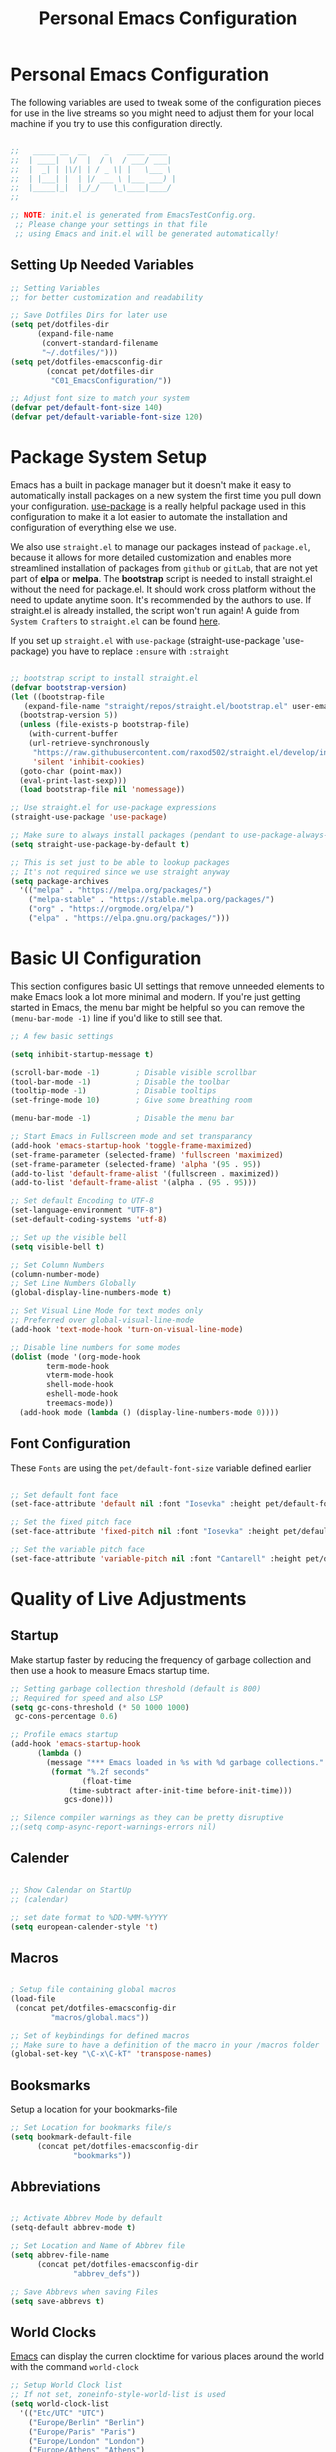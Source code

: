 #+TITLE: Personal Emacs Configuration
#+PROPERTY: header-args:emacs-lisp :tangle ../C01_EmacsConfiguration/.emacs.d/init.el :mkdirp yes
#+STARTUP: hideblocks show2levels

* Personal Emacs Configuration

The following variables are used to tweak some of the configuration pieces for use in the live streams so you might need to adjust them for your local machine if you try to use this configuration directly.

#+begin_src emacs-lisp

  ;;   _____ __  __    _    ____ ____  
  ;;  | ____|  \/  |  / \  / ___/ ___| 
  ;;  |  _| | |\/| | / _ \| |   \___ \ 
  ;;  | |___| |  | |/ ___ \ |___ ___) |
  ;;  |_____|_|  |_/_/   \_\____|____/ 
  ;;                                   

  ;; NOTE: init.el is generated from EmacsTestConfig.org.
   ;; Please change your settings in that file
   ;; using Emacs and init.el will be generated automatically!

#+end_src

** Setting Up Needed Variables

#+begin_src emacs-lisp
  ;; Setting Variables
  ;; for better customization and readability

  ;; Save Dotfiles Dirs for later use
  (setq pet/dotfiles-dir
        (expand-file-name
         (convert-standard-filename
         "~/.dotfiles/")))
  (setq pet/dotfiles-emacsconfig-dir
          (concat pet/dotfiles-dir
           "C01_EmacsConfiguration/"))

  ;; Adjust font size to match your system
  (defvar pet/default-font-size 140)
  (defvar pet/default-variable-font-size 120)

#+end_src

* Package System Setup

Emacs has a built in package manager but it doesn't make it easy to automatically install packages on a new system the first time you pull down your configuration.  [[https://github.com/jwiegley/use-package][use-package]] is a really helpful package used in this configuration to make it a lot easier to automate the installation and configuration of everything else we use.

We also use ~straight.el~ to manage our packages instead of ~package.el~, because it allows for more detailed customization and enables more streamlined installation of packages from ~github~ or ~gitLab~, that are not yet part of *elpa* or *melpa*.
The *bootstrap* script is needed to install straight.el without the need for package.el. It should work cross platform without the need to update anytime soon. It's recommended by the authors to use. If straight.el is already installed, the script won't run again!
A guide from ~System Crafters~ to =straight.el= can be found [[https://systemcrafters.cc/advanced-package-management/using-straight-el/][here]].

If you set up ~straight.el~ with ~use-package~ (straight-use-package 'use-package) you have to replace =:ensure= with =:straight=

#+begin_src emacs-lisp

  ;; bootstrap script to install straight.el
  (defvar bootstrap-version)
  (let ((bootstrap-file
	 (expand-file-name "straight/repos/straight.el/bootstrap.el" user-emacs-directory))
	(bootstrap-version 5))
    (unless (file-exists-p bootstrap-file)
      (with-current-buffer
	  (url-retrieve-synchronously
	   "https://raw.githubusercontent.com/raxod502/straight.el/develop/install.el"
	   'silent 'inhibit-cookies)
	(goto-char (point-max))
	(eval-print-last-sexp)))
    (load bootstrap-file nil 'nomessage))

  ;; Use straight.el for use-package expressions
  (straight-use-package 'use-package)

  ;; Make sure to always install packages (pendant to use-package-always-ensure)
  (setq straight-use-package-by-default t)

  ;; This is set just to be able to lookup packages
  ;; It's not required since we use straight anyway
  (setq package-archives
	'(("melpa" . "https://melpa.org/packages/")
	  ("melpa-stable" . "https://stable.melpa.org/packages/")
	  ("org" . "https://orgmode.org/elpa/")
	  ("elpa" . "https://elpa.gnu.org/packages/")))
#+end_src

* Basic UI Configuration

This section configures basic UI settings that remove unneeded elements to make Emacs look a lot more minimal and modern.  If you're just getting started in Emacs, the menu bar might be helpful so you can remove the =(menu-bar-mode -1)= line if you'd like to still see that.

#+begin_src emacs-lisp
  ;; A few basic settings

  (setq inhibit-startup-message t)

  (scroll-bar-mode -1)        ; Disable visible scrollbar
  (tool-bar-mode -1)          ; Disable the toolbar
  (tooltip-mode -1)           ; Disable tooltips
  (set-fringe-mode 10)        ; Give some breathing room

  (menu-bar-mode -1)          ; Disable the menu bar

  ;; Start Emacs in Fullscreen mode and set transparancy
  (add-hook 'emacs-startup-hook 'toggle-frame-maximized)
  (set-frame-parameter (selected-frame) 'fullscreen 'maximized)
  (set-frame-parameter (selected-frame) 'alpha '(95 . 95))
  (add-to-list 'default-frame-alist '(fullscreen . maximized))
  (add-to-list 'default-frame-alist '(alpha . (95 . 95)))

  ;; Set default Encoding to UTF-8
  (set-language-environment "UTF-8")
  (set-default-coding-systems 'utf-8)

  ;; Set up the visible bell
  (setq visible-bell t)

  ;; Set Column Numbers
  (column-number-mode)
  ;; Set Line Numbers Globally
  (global-display-line-numbers-mode t)
  
  ;; Set Visual Line Mode for text modes only
  ;; Preferred over global-visual-line-mode
  (add-hook 'text-mode-hook 'turn-on-visual-line-mode)

  ;; Disable line numbers for some modes
  (dolist (mode '(org-mode-hook
		  term-mode-hook
		  vterm-mode-hook
		  shell-mode-hook
		  eshell-mode-hook
		  treemacs-mode))
    (add-hook mode (lambda () (display-line-numbers-mode 0))))

#+end_src

** Font Configuration

These ~Fonts~ are using the =pet/default-font-size= variable defined earlier
#+begin_src emacs-lisp

  ;; Set default font face
  (set-face-attribute 'default nil :font "Iosevka" :height pet/default-font-size)

  ;; Set the fixed pitch face
  (set-face-attribute 'fixed-pitch nil :font "Iosevka" :height pet/default-font-size)

  ;; Set the variable pitch face
  (set-face-attribute 'variable-pitch nil :font "Cantarell" :height pet/default-font-size :weight 'regular)

#+end_src

* Quality of Live Adjustments
** Startup

Make startup faster by reducing the frequency of garbage collection and then use a hook to measure Emacs startup time.
 
 #+begin_src emacs-lisp
   ;; Setting garbage collection threshold (default is 800)
   ;; Required for speed and also LSP
   (setq gc-cons-threshold (* 50 1000 1000)
	gc-cons-percentage 0.6)

   ;; Profile emacs startup
   (add-hook 'emacs-startup-hook
	     (lambda ()
	       (message "*** Emacs loaded in %s with %d garbage collections."
			(format "%.2f seconds"
			       (float-time
				(time-subtract after-init-time before-init-time)))
		       gcs-done)))

   ;; Silence compiler warnings as they can be pretty disruptive
   ;;(setq comp-async-report-warnings-errors nil)
 #+end_src
** Calender

#+begin_src emacs-lisp

  ;; Show Calendar on StartUp                      
  ;; (calendar)

  ;; set date format to %DD-%MM-%YYYY
  (setq european-calender-style 't)

#+end_src

** Macros

#+begin_src emacs-lisp

    ; Setup file containing global macros
    (load-file
     (concat pet/dotfiles-emacsconfig-dir
             "macros/global.macs")) 

    ;; Set of keybindings for defined macros
    ;; Make sure to have a definition of the macro in your /macros folder
    (global-set-key "\C-x\C-kT" 'transpose-names)

#+end_src
** Booksmarks

Setup a location for your bookmarks-file

#+begin_src emacs-lisp
  ;; Set Location for bookmarks file/s
  (setq bookmark-default-file
        (concat pet/dotfiles-emacsconfig-dir
                "bookmarks"))
#+end_src

** Abbreviations

#+begin_src emacs-lisp

  ;; Activate Abbrev Mode by default
  (setq-default abbrev-mode t)

  ;; Set Location and Name of Abbrev file
  (setq abbrev-file-name
        (concat pet/dotfiles-emacsconfig-dir
                "abbrev_defs"))

  ;; Save Abbrevs when saving Files
  (setq save-abbrevs t)

#+end_src

** World Clocks
[[id:3cf0fa83-18b3-4206-a109-f4606a94b8c1][Emacs]] can display the curren clocktime for various places around the world with the command =world-clock=
#+begin_src emacs-lisp
  ;; Setup World Clock list
  ;; If not set, zoneinfo-style-world-list is used
  (setq world-clock-list
	'(("Etc/UTC" "UTC")
	  ("Europe/Berlin" "Berlin")
	  ("Europe/Paris" "Paris")
	  ("Europe/London" "London")
	  ("Europe/Athens" "Athens")
	  ("America/New_York" "New York")
	  ("America/Los_Angeles" "Seattle")
	  ("Asia/Shanghai" "Shanghai")
	  ("Asia/Calcutta" "Bangalore")
	  ("Asia/Tokyo" "Tokyo")
	  ("Pacific/Auckland" "Auckland"))
	)

  ;; Adjust how time is displayed
  (setq display-time-world-time-format "%A, %d %B %Y %H:%M %p %Z")
#+end_src
** YASnippets

Load ~package~ =yasnippets= (should already come preinstalled, invocation is just to do the configuration)
Set the folder for snippets to be saved
Enable YASnippets globally
Documentation can be found here: [[https://github.com/joaotavora/yasnippet]]

#+begin_src emacs-lisp
  (setq pet/yasnippet-dir
        (concat pet/dotfiles-emacsconfig-dir
                "snippets"))

  ;; Yasnippets
  (use-package yasnippet
    :config
    ;; Set Yasnippet dir
    (setq yas-snippet-dirs '(pet/yasnippet-dir))

    ;; Activate Yasnippets globally
    (yas-global-mode 1)

    ;; Enable snippets being shared between modes
    (add-hook 'yas-minor-mode-hook
              (lambda ()
                (yas-activate-extra-mode
                 'fundamental-mode))))

#+end_src

** Multiple Cursors

~Multiple Cursors~ are a must for *modern editors*.
Obviously [[id:3cf0fa83-18b3-4206-a109-f4606a94b8c1][Emacs]] has a package for that too:
#+begin_src emacs-lisp
  ;; Multiple cusors are a must. Make <return> insert a newline; multiple-cursors-mode can still be disabled with C-g.
  (use-package multiple-cursors
    :config
    (setq mc/always-run-for-all 1)
    (global-set-key (kbd "C-S-c C-S-c")
                    'mc/edit-lines)
    (global-set-key (kbd "C-<")
                    'mc/mark-previous-like-this)
    (global-set-key (kbd "C->")
                    'mc/mark-next-like-this)
    (global-set-key (kbd "C-c M-<")
                    'mc/mark-all-like-this)
    (global-set-key (kbd "s-D")
                    'mc/mark-all-dwim)
    (define-key mc/keymap (kbd
                           "<return>") nil))
#+end_src

** Display Emojis
[[https://github.com/iqbalansari/emacs-emojify][Emojify]] is an [[id:3cf0fa83-18b3-4206-a109-f4606a94b8c1][Emacs]] extension to display ~emojis. It can display github style emojis like :smile: or plain ascii ones like :).
[[id:40f3f142-cf2a-44f0-a9fb-da5f5bf448cc][Unicode Emojis]] können auch ohne dieses Paket schon angezeigt werden
#+begin_src emacs-lisp
  ;; Extend Emacs Emoji capability (apart from Unicode)
  (use-package emojify
    :hook (after-init . global-emojify-mode))
#+end_src
* Keybinding Configuration

 [[https://github.com/noctuid/general.el][general.el]] is used for easy keybinding configuration that integrates well with =which-key=.

#+begin_src emacs-lisp
  ;; Setup general for easier key config
  (use-package general
    :config
    (general-create-definer pet/leader-keys
    :prefix "C-."
    :global-prefix "C-.")

    (pet/leader-keys
     "t"  '(:ignore t :which-key "toggles")
     "tt" '(counsel-load-theme
	    :which-key "choose theme")
     "tw" 'whitespace-mode
     "tc" 'world-clock     
     "l"  '(:ignore t :which-key "layout")
    ))
#+end_src

* Extended UI Configuration
** Dashboard
[[https://github.com/emacs-dashboard/emacs-dashboard][Emacs Dashboard]] ads a start up screen to [[id:3cf0fa83-18b3-4206-a109-f4606a94b8c1][Index Emacs]]
#+begin_src emacs-lisp
  ;; Add Dashboard to Emacs
  (use-package dashboard
    :init      ;; tweak dashboard config before loading it
    (setq dashboard-set-heading-icons t)
    (setq dashboard-set-file-icons t)
    (setq dashboard-banner-logo-title "Surveillance creates a prison in the mind")
    ;; use standard emacs logo as banner
    (setq dashboard-startup-banner 'logo)
    ;; Set custom banner
    ;; (setq dashboard-startup-banner "~/.emacs.d/emacs-dash.png")
    (setq dashboard-center-content nil) ;; set to 't' for centered content
    (setq dashboard-items '((recents . 5)
			    (agenda . 5 )
			    (bookmarks . 3)
			    (projects . 3)
			    (registers . 3)))
    :config
    (dashboard-setup-startup-hook)
    (dashboard-modify-heading-icons '((recents . "file-text")
				      (bookmarks . "book"))))
#+end_src
*** Dashboard as Client Startup

#+begin_src emacs-lisp
  ;; Make Emacsclient start up into dashboard
  (setq initial-buffer-choice (lambda () (get-buffer "*dashboard*")))
#+end_src
** Command Log Mode

[[https://github.com/lewang/command-log-mode][command-log-mode]] is useful for displaying a panel showing each key binding you use in a panel on the right side of the frame.  Great for live streams and screencasts!

#+begin_src emacs-lisp
  ;; Enable Command Log Mode
  (use-package command-log-mode)
#+end_src

** Doom Themes

[[https://github.com/hlissner/emacs-doom-themes][doom-themes]] is a great set of themes with a lot of variety and support for many different Emacs modes.  Taking a look at the [[https://github.com/hlissner/emacs-doom-themes/tree/screenshots][screenshots]] might help you decide which one you like best.  You can also run =M-x counsel-load-theme= to choose between them easily.

#+begin_src emacs-lisp
  ;; Load Doom Themes
  (use-package doom-themes
    :init (load-theme 'doom-dracula t)
    )
#+end_src

** Doom Modeline

[[https://github.com/seagle0128/doom-modeline][doom-modeline]] is a very attractive and rich (yet still minimal) mode line configuration for [[id:3cf0fa83-18b3-4206-a109-f4606a94b8c1][Emacs]].  The default configuration is quite good but you can check out the [[https://github.com/seagle0128/doom-modeline#customize][configuration options]] for more things you can enable or disable.

:NOTE:
The *first time* you load your configuration on a *new machine*, you'll need to run =M-x all-the-icons-install-font= so that mode line icons display correctly.
:END:

#+begin_src emacs-lisp
  ;; Use all-the-icons
  ;;required for doom modeling
  (use-package all-the-icons)

  ;; Load doom modeline
  (use-package doom-modeline
    ;; Activate Doom Modeline
    ;; :init (doom-modeline-mode 1)
    :custom ((doom-modeline-height 20)))
#+end_src

** Which Key

[[https://github.com/justbur/emacs-which-key][which-key]] is a useful UI panel that appears when you start pressing any key binding in [[id:3cf0fa83-18b3-4206-a109-f4606a94b8c1][Emacs]] to offer you all possible completions for the prefix.  For example, if you press =C-c= (hold control and press the letter =c=), a panel will appear at the bottom of the frame displaying all of the bindings under that prefix and which command they run.  This is very useful for learning the possible key bindings in the mode of your current buffer.

#+begin_src emacs-lisp
  ;; Load which-key
  ;; Loads a more helpful UI Completion buffer 
  (use-package which-key
    :init (which-key-mode)
    :diminish which-key-mode
    :config
    (setq which-key-idle-delay 1))
#+end_src

** Tab Bar Mode

Here we configure =Tab Bar Mode= to work in a specific way.
First we want new tabs to always open with a *scratch* buffer

:NOTE:
=Tab Bar Mode= was added in ~Emacs 27~
:END:
#+begin_src emacs-lisp
  ;; Tab Bar Mode Setting

  ;; Set new tab to scratch buffer
  (setq tab-bar-new-tab-choice "*scratch*")
  ;; right is default -
  ;; change if you dont like that
  ;; (tab-bar-new-tab-to right)                

  ;; Set the name of the tab to
  ;; match the current buffer
  ;; (setq tab-bar-tab-name-function
  ;;       tab-bar-current-tab-name)

    ;; Keyboard Rules
    ;; Remove Tab Bar Buttons
    (setq tab-bar-close-button-show nil
          tab-bar-new-button-show nil
          ;; tab-bar-button-relief               ;; controls outline of buttons
          ;; tab-bar-face tab-bar-tab            ;; configure tab face (bgcolor etc.)
          )

    ;; tab bar is not automatically shown
    ;; (set 1 to enable)
    (setq tab-bar-show nil)                      

    ;; Helper function to get only the name
    ;; of current tab
    (defun pet/current-tab-name ()
      (alist-get 'name (tab-bar--current-tab)))
#+end_src

** Ivy and Counsel

[[https://oremacs.com/swiper/][Ivy]] is an excellent completion framework for Emacs.  It provides a minimal yet powerful selection menu that appears when you open files, switch buffers, and for many other tasks in Emacs.

~Counsel~ is a customized set of commands to replace =find-file= with =counsel-find-file=, etc which provide useful commands for each of the default completion commands.

[[https://github.com/Yevgnen/ivy-rich][ivy-rich]] adds extra columns to a few of the Counsel commands to provide more information about each item.

#+begin_src emacs-lisp
  ;; Load Ivy Completion Framework
  (use-package ivy
    :diminish
    :bind (("C-s" . swiper)
	   ("C-r" . swiper)
	   :map ivy-minibuffer-map
	   ("TAB" . ivy-alt-done)
	   ("C-l" . ivy-alt-done)
	   ("C-j" . ivy-next-line)
	   ("C-k" . ivy-previous-line)
	   :map ivy-switch-buffer-map
	   ("C-k" . ivy-previous-line)
	   ("C-l" . ivy-done)
	   ("C-d" . ivy-switch-buffer-kill)
	   :map ivy-reverse-i-search-map
	   ("C-k" . ivy-previous-line)
	   ("C-d" . ivy-reverse-i-search-kill))
    :config
    (ivy-mode 1))

  ;; Add Counsel for customized find files etc..
  (use-package counsel
    :after ivy
    :bind (("C-M-j" . 'counsel-switch-buffer)
	   :map minibuffer-local-map
	   ("C-r" . 'counsel-minibuffer-history))
    :config
    (counsel-mode 1)

    ;; Add Counsel function to leader key space
    (pet/leader-keys
      "r"   '(ivy-resume :which-key "ivy resume")
      "f"   '(:ignore t :which-key "files")
      "ff"  '(counsel-find-file :which-key "open file")
      "C-f" 'counsel-find-file
      "fr"  '(counsel-recentf :which-key "recent files")
      "fR"  '(revert-buffer :which-key "revert file")
      "fj"  '(counsel-file-jump :which-key "jump to file"))
    )  
  ;; Ivy-Rich: Add Descriptions alongside M-x commands
  (use-package ivy-rich
    :after ivy
    :init
    (ivy-rich-mode 1))
#+end_src
*** Prescient

[[https://github.com/raxod502/prescient.el][Prescient]] makes emacs safe your recent history when accessing menus (like =C-h= or =M-x=)
#+begin_src emacs-lisp
  ;; Add Prescient for spooky Emacs Memory (history)
  (use-package prescient
    :after counsel
    :config
    (prescient-persist-mode 1))

  ;; Enable Prescient in Ivy
  (use-package ivy-prescient
    :after prescient
    :config
    (ivy-prescient-mode 1))
#+end_src
** Helpful Help Commands

[[https://github.com/Wilfred/helpful][Helpful]] adds a lot of very helpful (get it?) information to Emacs' =describe-= command buffers.  For example, if you use =describe-function=, you will not only get the documentation about the function, you will also see the source code of the function and where it gets used in other places in the Emacs configuration.  It is very useful for figuring out how things work in Emacs.

#+begin_src emacs-lisp
  ;; Use Helpful to get a better help buffer
  (use-package helpful
    :custom
    (counsel-describe-function-function
     #'helpful-callable)
    (counsel-describe-variable-function
     #'helpful-variable)
    :bind
    ([remap describe-function] . helpful-function)
    ([remap describe-symbol] . helpful-symbol)
    ([remap describe-command] . helpful-command)
    ([remap describe-variable] . helpful-variable)
    ([remap describe-key] . helpful-key))

#+end_src
** Perspective
[[https://github.com/nex3/perspective-el][Perspective]] allows you to safe a specific window layout even across sessions
#+begin_src emacs-lisp
  ;; Add Perspective to use sets of 
  (use-package perspective
    :demand t
    ;; Setup Keybindings
    ;; :bind (("C-M-k" . persp-switch)
    ;; 	   ("C-M-n" . persp-next)
    ;; 	   ("C-x k" . persp-kill-buffer*))
    :custom
    (persp-initial-frame-name "Main")
    ;; Set default file for states
    (persp-state-default-file
     (concat pet/dotfiles-emacsconfig-dir
	     "perspective/default-state"))
    :config
    ;; Running `persp-mode' multiple times resets the perspective list...
    (unless (equal persp-mode t)
      (persp-mode))

    ;; Add Perspective Functions to User Leader Keys
    (pet/leader-keys
     "P"  '(:ignore t :which-key "Perspectives")
     "Pn"  'persp-next  
     "Ps"  'persp-switch-to-buffer*
     "Pk"  'persp-kill-buffer*
    )
    )
#+end_src
** Treemacs Mode

=Treemacs= is a handy tree-style *file directory viewer* that's very similar to what you are used from commercial IDEs.
It's got good integration with =Projectile=

#+begin_src emacs-lisp
  (use-package treemacs
    :bind
    (:map global-map
          ([f8] . treemacs)
          ("C-<f8>" . treemacs-select-window))
    :config
    ;; ensure that treemacs-buffer is
    ;; ignored when switching windows 
    (setq treemacs-is-never-other-window t)

    ;; Add shortcut for treemacs to
    ;; personal keyspace
    (pet/leader-keys
     "lt"  '(:ignore t :which-key "treemacs")
     "ltt" 'treemacs
     "ltw" 'treemacs-select-window)
    )
#+end_src

* Elfeed - Emacs RSS Feed

~Elfeed~ is a package, that enables you to see your ~RSS Feed~ in [[id:3cf0fa83-18b3-4206-a109-f4606a94b8c1][Emacs]]. We also set up ~elfeed-score~
Great inspirations for ~Elfeed~ Configurations can be found here:
- [[https://protesilaos.com/emacs/dotemacs#h:0cd8ddab-55d1-40df-b3db-1234850792ba][Protesilaos.com]]
- [[https://github.com/jkitchin/scimax/blob/master/scimax-elfeed.el][GitHub.com: John Kitchin - Scimax-Elfeed]]
#+begin_src emacs-lisp
  (use-package elfeed
    :bind (("C-c f" . elfeed)
	   :map elfeed-search-mode-map
	   ("n" . (lambda () (interactive)
		    (next-line) (call-interactively
				 'elfeed-search-show-entry)))
	   ("p" . (lambda () (interactive)
		    (previous-line) (call-interactively
				     'elfeed-search-show-entry)))
	   ("m" . (lambda () (interactive)
		    (apply 'elfeed-search-toggle-all '(star))))
	   ("g" . elfeed-update)
	   ("G" . elfeed-search-update--force)
	   ;;:map elfeed-show-mode-map
	   ;;("w" . elfeed-show-yank))
       )
  :config
  (setq elfeed-show-entry-switch 'display-buffer)
  (setq elfeed-search-remain-on-entry t)
   ;; Various Necessary/Helpful Settings
  (setq elfeed-use-curl t)
  (setq elfeed-curl-max-connections 10)
  (setq elfeed-db-directory
	(concat pet/dotfiles-emacsconfig-dir
		"elfeed/"))
  (setq elfeed-enclosure-default-dir
	"~/Downloads/")
  (setq elfeed-search-filter
	"@4-months-ago +unread")
  (setq elfeed-sort-order 'descending)
  (setq elfeed-search-clipboard-type 'CLIPBOARD)
  (setq elfeed-search-title-max-width 150)
  (setq elfeed-search-title-min-width 30)
  (setq elfeed-search-trailing-width 25)
  (setq elfeed-show-truncate-long-urls t)
  (setq elfeed-show-unique-buffers t)
  (setq elfeed-search-date-format
	'("%F %R" 16 :left))

  ;; Snippet for periodic update for feeds
  (add-to-list 'elfeed-update-hooks 'elfeed-update)
  (run-with-timer 0 (* 60 60 4) 'elfeed-update)
  )
  ;; Load Feeds and Feed Settings  
  (load (concat pet/dotfiles-emacsconfig-dir
		"EmacsRSSFeed.el"))
#+end_src

** Elfeed-Score

~Elfeed-Score~ is a ~package~ that applies [[https://www.gnu.org/software/emacs/manual/html_node/gnus/Scoring.html#Scoring][Gnu-Style Scoring]] to [[id:211d12c6-29db-4550-bd06-ef6f8b32640c][Elfeed]]

#+begin_src emacs-lisp
  ;; Load Elfeed Score
  (use-package elfeed-score
    :config
    (progn
      (elfeed-score-enable)
      (define-key elfeed-search-mode-map "="
                  elfeed-score-map))
    (setq elfeed-search-print-entry-function
          #'elfeed-score-print-entry)
    (setq elfeed-score-serde-score-file
          (concat pet/dotfiles-emacsconfig-dir
           "elfeed.score"))
    (setq elfeed-score-rule-stats-file
          (concat pet/dotfiles-emacsconfig-dir
                  "elfeed.stats")))
#+end_src

* File Management

** Keeping Folders Clean
*** Backup Files

:NOTE:
Can't seem to get these settings to work, need to look into it further
:END:

~Backup Files~ are files with a ="\~"= at the end: =Emacs.org~=
First we are gonna set the the directory for our backup files, to store them in a single place instead of all over the system
More info here: [[https://www.gnu.org/software/emacs/manual/html_node/emacs/Backup.html]]

#+begin_src emacs-lisp
  (setq backup-directory-alist `(("." . ,(expand-file-name "tmp/backups/" user-emacs-directory))))
#+end_src

*** Auto Save Files

~Auto Save Files~ are files with ="#"= on both ends: like =#Emacs.org#=. Next we are gonna save auto save files to a centralized location
#+begin_src emacs-lisp
  ;; auto-save-mode doesn't create the path automatically!
  (make-directory (expand-file-name "tmp/auto-saves" user-emacs-directory) t)
  
  ;; default for auto-save-list-file-prefix is "~/.emacs.d/auto-save-list/.saves~"
  ;; this moves it to a more centralized location (tmp)
  (setq auto-save-list-file-prefix (expand-file-name "tmp/auto-saves/sessions/" user-emacs-directory)
        auto-save-file-name-transforms `((".*" ,(expand-file-name "tmp/auto-saves/" user-emacs-directory) t)))
#+end_src

** Dired

Add the keybinding =C-x C-j= to <dired-jump>. Also we setup up the *base view* of the directory to *first list* *subdirectories* and then files
#+begin_src emacs-lisp
  ;; Configuring Dired
  (use-package dired
    :straight nil
    ;; Defer loading of dired config til one of the commands is used
    :commands (dired dired-jump)
    ;; The prefixes are arguments given to "ls" by dired
    :custom ((dired-listing-switches
              "-aghlv --group-directories-first"))
    :bind (("C-x C-j" . dired-jump))
      )

  ;; Adds icons to files and directories in dired           
  (use-package all-the-icons-dired
    :hook
    (dired-mode . all-the-icons-dired-mode))
#+end_src
  
** Dired Open

=dired-open= is part of [[https://github.com/Fuco1/dired-hacks][Dired Hacks]]. Enables opening files with external apps directly.
#+begin_src emacs-lisp
  ;; Use dired-open to launch external apps 
  (use-package dired-open)
  ;; open .png files in 'sxiv' and .mp4 files to open in 'mpv'
  ;; open .pdf in 'zahtura'
  (setq dired-open-extensions '(("gif" . "sxiv")
				("jpg" . "sxiv")
				("png" . "sxiv")
				("mkv" . "mpv")
				("mp4" . "mpv")
				("pdf" . "zathura")))
#+end_src

** Dired Filter

=dired-filter= is part of [[https://github.com/Fuco1/dired-hacks][Dired Hacks]]. Add Filters to [[id:459e7903-23b0-4716-a08c-6a4b8f80f2db][Dired]] Buffer.
#+begin_src emacs-lisp
  ;; Add Filters by file extension to dired buffer
  (use-package dired-filter)
#+end_src

** Ranger

[[https://github.com/ralesi/ranger.el][Ranger]] is a feature rich substitution for dired. It is inspired by the the VIM plugin ranger

#+begin_src emacs-lisp
  ;; Add Ranger Directory Explorer
  (use-package ranger
    :config
    ;; I don't want ranger to be the default
    (ranger-override-dired-mode nil)
    )
#+end_src
* Org Mode

[[id:8510330a-9746-4684-ba60-04255df37924][Org Mode]] is one of THE killer-features of [[id:3cf0fa83-18b3-4206-a109-f4606a94b8c1][Emacs]].  It is a rich document editor, project planner, task and time tracker, blogging engine, and literate coding utility all wrapped up in one package.

** Org Font Faces

The =pet/org-font-setup= function configures various text faces to tweak the sizes of headings and use variable width fonts in most cases so that it looks more like we're editing a document in =org-mode=.  We switch back to fixed width (monospace) fonts for code blocks and tables so that they display correctly.

#+begin_src emacs-lisp
  ;; Helper Functions for Org
  (defun pet/org-font-setup ()
    ;; Set faces for heading levels
    (dolist (face '((org-level-1 . 1.2)
		    (org-level-2 . 1.15)
		    (org-level-3 . 1.1)
		    (org-level-4 . 1.05)
		    (org-level-5 . 1.02)
		    (org-level-6 . 1.0)
		    (org-level-7 . 1.0)
		    (org-level-8 . 1.0)))
      (set-face-attribute
       (car face)
       nil
       :font "Cantarell"
       :weight 'regular
       :height (cdr face)))

    ;; Ensure that anything that should be
    ;; fixed-pitch in Org files appears that way
    (set-face-attribute 'org-block nil
			:foreground nil
			:inherit 'fixed-pitch)
    (set-face-attribute 'org-code nil
			:inherit '(shadow fixed-pitch))
    (set-face-attribute 'org-table nil
			:inherit '(shadow fixed-pitch))
    (set-face-attribute 'org-verbatim nil
			:inherit '(shadow fixed-pitch))
    (set-face-attribute 'org-special-keyword nil
			:inherit '(font-lock-comment-face
				   fixed-pitch))
    (set-face-attribute 'org-meta-line nil
			:inherit '(font-lock-comment-face fixed-pitch))
    (set-face-attribute 'org-checkbox nil
			:inherit 'fixed-pitch))

  ;; Replace list hyphen with dot
  (defun pet/org-replace-hyphen ()
    (font-lock-add-keywords
     'org-mode '(("^ *\\([-]\\) "
		  (0 (prog1 () (compose-region
				(match-beginning 1)
				(match-end 1) "•"))))))
    )
#+end_src

** Basic Org Config

#+begin_src emacs-lisp
  ;; Setting Up Org Mode
  (use-package org
    :bind (("C-c l" . org-store-link))
    :config
    (setq org-ellipsis " ▾")

    (setq org-directory
	  (convert-standard-filename "~/Org"))
    (setq org-agenda-start-with-log-mode t)
    (setq org-log-done 'time)
    (setq org-log-into-drawer t)

    ;; setup inline previewing of latex fragments
    (setq org-latex-create-formula-image-program
	  'imagemagick)

    (setq org-agenda-files
	  '("~/Org/journal"
	    "~/Org/personal-tasks.org"
	    "~/Org/personal-mail.org"
	    "~/Org/personal-chores.org"))

    ;; Set Org Clock Sound File
    (setq org-clock-sound "/home/sebastian/Org/sounds/Rush.wav")


    ;; Enable helper function replacing hyphen
    (pet/org-replace-hyphen)
    )
  #+end_src

** Prettier Org Heading Stars
 
[[https://github.com/sabof/org-bullets][org-bullets]] replaces the heading stars in =org-mode= buffers with nicer looking characters that you can control.  Another option for this is [[https://github.com/integral-dw/org-superstar-mode][org-superstar-mode]]l

#+begin_src emacs-lisp
  ;; Setup Org Superstar
  (use-package org-superstar
    :after org)
  (add-hook 'org-mode-hook (lambda () (org-superstar-mode 1)))
#+end_src
** Org-Capture

#+begin_src emacs-lisp

  ;; Org Capture helper Function
  (defun pet/create-documents-file ()
    "Create an org file in ~/Org/."
    (interactive)
    (let ((name (read-string "Filename: ")))
      (expand-file-name
       (format "%s.org" name))))

  ;; Org-Capture
  (use-package org-capture
    :straight nil
    :config
     (setq org-capture-templates
           ;; Acronym captures
           `(("a" "Acronyms")

             ("ag" "General Acronyms")
             ("agg" "General Acronyms - General" table-line
              (file+olp "~/Org/acronyms.org" "General"
                        "General")
              "| %^{ACRONYM} | %^{DEFINITION} | %^{DESCRIPTION}|")
             ("agt" "General Acronyms - Terminology" table-line
              (file+olp "~/Org/acronyms.org" "General"
                        "Terminology")
              "| %^{ACRONYM} | %^{DEFINITION} | %^{DESCRIPTION}|")

             ("as" "Scientific Acronyms")
             ("ase" "Scientific Acronyms - Economy" table-line
              (file+olp "~/Org/acronyms.org" "Science"
                        "Economy")
              "| %^{ACRONYM} | %^{DEFINITION} | %^{DESCRIPTION}|")
             ("asg" "Scientific Acronyms - General" table-line
              (file+olp "~/Org/acronyms.org" "Science"
                        "General")
              "| %^{ACRONYM} | %^{DEFINITION} | %^{DESCRIPTION}|")
             ("asm" "Scientific Acronyms - Maths" table-line
              (file+olp "~/Org/acronyms.org" "Science"
                        "Maths")
              "| %^{ACRONYM} | %^{DEFINITION} | %^{DESCRIPTION}|")
             ("asp" "Scientific Acronyms - Physics" table-line
              (file+olp "~/Org/acronyms.org" "Science"
                        "Physics")
              "| %^{ACRONYM} | %^{DEFINITION} | %^{DESCRIPTION}|")

             ("ai" "IT related Acronyms")
             ("aic" "IT related Acronyms - Encryption" table-line
              (file+olp "~/Org/acronyms.org" "IT"
                        "Encryption")
              "| %^{ACRONYM} | %^{DEFINITION} | %^{DESCRIPTION} |")
             ("aim" "IT related Acronyms - Mail" table-line
              (file+olp "~/Org/acronyms.org" "IT"
                        "Mail")
              "| %^{ACRONYM} | %^{DEFINITION} | %^{DESCRIPTION} |")
             ("aie" "IT related Acronyms - Emacs" table-line
              (file+olp "~/Org/acronyms.org" "IT"
                        "Emacs")
              "| %^{ACRONYM} | %^{DEFINITION} | %^{DESCRIPTION} |")
             ("aig" "IT related Acronyms - General" table-line
              (file+olp "~/Org/acronyms.org" "IT"
                        "General")
              "| %^{ACRONYM} | %^{DEFINITION} | %^{DESCRIPTION} |")
             ("aii" "IT related Acronyms - Internet" table-line
              (file+olp "~/Org/acronyms.org" "IT"
                        "Internet")
              "| %^{ACRONYM} | %^{DEFINITION} | %^{DESCRIPTION} |")
             ("ail" "IT related Acronyms - LaTeX" table-line
              (file+olp "~/Org/acronyms.org" "IT"
                        "LaTeX")
              "| %^{ACRONYM} | %^{DEFINITION} | %^{DESCRIPTION} |")
             ("ain" "IT related Acronyms - Networks" table-line
              (file+olp "~/Org/acronyms.org" "IT"
                        "Networks")
              "| %^{ACRONYM} | %^{DEFINITION} | %^{DESCRIPTION} |")
             ("aip" "IT related Acronyms - Programming" table-line
              (file+olp "~/Org/acronyms.org" "IT"
                        "Programming")
              "| %^{ACRONYM} | %^{DEFINITION} | %^{DESCRIPTION} |")
             ("aiu" "IT related Acronyms - Encoding" table-line
              (file+olp "~/Org/acronyms.org" "IT"
                        "Encoding")
              "| %^{ACRONYM} | %^{DEFINITION} | %^{DESCRIPTION} |")  


             ;; Documents
             ("d" "Documents")
             ("dl" "Letter")
             ("dlf" "Letter Form" plain (file pet/create-documents-file)
              "%[~/.dotfiles/00_OrgFiles/Templates/Capture-LetterTemp.org]"
              :if-new (file "${slug}.org" "#+TITLE: ${title}\n")
              :unnarrowed t
              )
             ("dlh" "Letter Home" plain (file pet/create-documents-file)
              "%[~/Templates/X1_Emacs_Templates/Capture-LetterTemp-Filled-Home-Real.org]"
              :if-new (file "${slug}.org" "#+TITLE: ${title}\n")
              :unnarrowed t
              )


             ;; Email captures
             ("e" "Email")
             ("em" "Make email note" entry
              (file+headline "~/Org/personal-tasks.org" "Mail correspondence")
              ,(concat "* TODO [#A] %:subject :mail:\n"
                       "SCHEDULED: %t\n:"
                       "PROPERTIES:\n:CONTEXT: %a\n:END:\n\n"
                       "%i%?"))
             ("ef" "Follow Up" entry (file+olp "~/Org/personal-mail.org" "Follow Up")
              "* TODO Follow up with %:fromname on %a\nSCHEDULED:%t\nDEADLINE: %(org-insert-time-stamp (org-read-date nil t \"+2d\"))\n\n%i \n\n" :immediate-finish t)
             ("er" "Read Later" entry (file+olp "~/Org/personal-mail.org" "Read Later")
              "* TODO Read %:subject %a\nSCHEDULED:%t\nDEADLINE: %(org-insert-time-stamp (org-read-date nil t \"+2d\"))\n\n%i \n\n" :immediate-finish t)


             ;; Journal captures
             ("j" "Journal Entries")
             ("jj" "Journal" entry
              (file+olp+datetree "~/Org/journal/journal.org")
              "\n* %<%I:%M %p> - Journal :journal:\n\n%?\n\n"
              ;; ,(dw/read-file-as-string "~/Notes/Templates/Daily.org")
              :clock-in :clock-resume
              :empty-lines 1)
             ("jm" "Meeting" entry
              (file+olp+datetree "~/Org/journal/journal.org")
              "* %<%I:%M %p> - %a :meetings:\n\n%?\n\n"
              :clock-in :clock-resume
              :empty-lines 1)


             ;; Checklist captures
             ("l" "Lists")

             ("ls" "Shopping List")
             ("lsp" "Permanent & Long Lasting")
             ("lspw" "Living" checkitem
              (file+olp "~/Org/lists-shopping.org" "TODO = Permanentgüter =" "TODO = Wohnung =")
              "%^{Itemname}")
             ("lspd" "Technology" checkitem
              (file+olp "~/Org/lists-shopping.org" "TODO = Permanentgüter =" "TODO = Technik =")
              "%^{Itemname}")
             ("lspdc" "Computer" checkitem
              (file+olp "~/Org/lists-shopping.org" "TODO = Permanentgüter =" "TODO = Wohnung =" "TODO = Computer =")
              "%^{Itemname}")
             ("lspdh" "Appliances" checkitem
              (file+olp "~/Org/lists-shopping.org" "TODO = Permanentgüter =" "TODO = Wohnung =" "TODO = Haushaltsgeräte =")
              "%^{Itemname}")
             ("lspt" "Transport" checkitem
              (file+olp "~/Org/lists-shopping.org" "TODO = Permanentgüter =" "TODO = Transport =")
              "%^{Itemname}")
             ("lsv" "Consumables & Usables")
             ("lsvb" "Office Supplies" checkitem
              (file+olp "~/Org/lists-shopping.org" "TODO = Verbrauchsgüter =" "TODO = Büromaterial =")
              "%^{Itemname}")
             ("lsvl" "Groceries" checkitem
              (file+olp "~/Org/lists-shopping.org" "TODO = Verbrauchsgüter =" "TODO = Lebensmittel =")
              "%^{Itemname}")
             ("lsvr" "Cleaning Supplies" checkitem
              (file+olp "~/Org/lists-shopping.org" "TODO = Verbrauchsgüter =" "TODO = Reinigungs- und Pflegemittel =")
              "%^{Itemname}")

             ("ll" "Literature")
             ("lls" "Scientific Literature")
             ("llsb" "Biology" checkitem
              (file+olp "~/Org/lists-literature.org" "= Sachbücher =" "== Philosophie und Soziologie ==") "[ ] %^{Author} - %^{Title}")
             ("llsc" "Chemistry" checkitem
              (file+olp "~/Org/lists-literature.org" "= Sachbücher =" "== Chemie ==") "[ ] %^{Author} - %^{Title}")
             ("llse" "Politics, Economy and Ecology" checkitem
              (file+olp "~/Org/lists-literature.org" "= Sachbücher =" "== Politik, Ökonomie und Ökologie ==") "[ ] %^{Author} - %^{Title}")
             ("llsg" "History" checkitem
              (file+olp "~/Org/lists-literature.org" "= Sachbücher =" "== History ==") "[ ] %^{Author} - %^{Title}")
             ("llsh" "Medicine and Health" checkitem
              (file+olp "~/Org/lists-literature.org" "= Sachbücher =" "== Medizin ==") "[ ] %^{Author} - %^{Title}")
             ("llsi" "IT" checkitem
              (file+olp "~/Org/lists-literature.org" "= Sachbücher =" "== Informatik, Data-Science und AI ==") "[ ] %^{Author} - %^{Title}")
             ("llsm" "Maths" checkitem
              (file+olp "~/Org/lists-literature.org" "= Sachbücher =" "== Mathematik ==") "[ ] %^{Author} - %^{Title}")
             ("llsp" "Physics" checkitem
              (file+olp "~/Org/lists-literature.org" "= Sachbücher =" "== Physik ==") "[ ] %^{Author} - %^{Title}")
             ("llss" "Philosophy and Sociology" checkitem
              (file+olp "~/Org/lists-literature.org" "= Sachbücher =" "== Philosophie und Soziologie ==") "[ ] %^{Author} - %^{Title}")
             ("llst" "Technology" checkitem
              (file+olp "~/Org/lists-literature.org" "= Sachbücher =" "== Technik ==") "[ ] %^{Author} - %^{Title}")
             ("llsl" "Languages" checkitem
              (file+olp "~/Org/lists-literature.org" "= Sachbücher =" "== Sprachen ==") "[ ] %^{Author} - %^{Title}")
             ("llsz" "Psychology" checkitem
              (file+olp "~/Org/lists-literature.org" "= Sachbücher =" "== Psychologie ==") "[ ] %^{Author} - %^{Title}")

             ("llr" "Novels" checkitem
              (file+olp "~/Org/lists-literature.org" "= Romane =") "[ ] %^{Author} - %^{Title}")
             ("llrk" "Classics" checkitem
              (file+olp "~/Org/lists-literature.org" "= Romane =" "== Klassiker ==") "[ ] %^{Author} - %^{Title}")


             ("lm" "Music")
             ("lmd" "Downlaodable" checkitem
              (file+olp "~/Org/lists-music.org" "TODO Musik zum Downloaden")
              "[ ] %^{Interpret} - %^{Title}")

             ("q" "Quotes")
             ("qt" "Talks" entry
              (file+olp "~/Org/personal-quotes.org" "Reden und Interviews")
              "* %^{Originator} \n %?")
             ("ql" "Literature" entry
              (file+olp "~/Org/personal-quotes.org" "Literatur")
              "* %^{Originator} \n %?")


             ("t" "Tasks / Projects")
             ("tt" "TODO Task" entry (file+olp "~/Org/personal-tasks.org" "Inbox")
              "* TODO %?\n  %U\n  %a\n  %i" :empty-lines 1)  
             ("tb" "Basic task for future review" entry
              (file+headline "~/Org/personal-tasks.org" "Inbox")
              ,(concat "* %^{Title}\n"
                       ":PROPERTIES:\n"
                       ":CAPTURED: %U\n"
                       ":END:\n\n"
                       "%i%l"))
             ("ts" "Task with a due date (scheduled)" entry
              (file+headline "~/Org/personal-tasks.org" "Inbox")
              ,(concat "* %^{Scope of task||TODO|STUDY|MEET} %^{Title} %^g\n"
                       "SCHEDULED: %^t\n"
                       ":PROPERTIES:\n:CAPTURED: %U\n:END:\n\n"
                       "%i%?"))
             ("td" "Task with a due date (deadline)" entry
              (file+headline "~/Org/personal-tasks.org" "Inbox")
              ,(concat "* %^{Scope of task||TODO|STUDY|MEET} %^{Title} %^g\n"
                       "DEADLINE: %^t\n"
                       ":PROPERTIES:\n:CAPTURED: %U\n:END:\n\n"
                       "%i%?"))


             ("w" "Workflows")
             ("we" "Checking Email" entry (file+olp+datetree "~/Org/journal/Journal.org")
              "* Checking Email :email:\n\n%?" :clock-in :clock-resume :empty-lines 1)))


    (setq org-capture-templates-contexts
          '(("e" ((in-mode . "notmuch-search-mode")
                  (in-mode . "notmuch-show-mode")
                  (in-mode . "notmuch-tree-mode")
                  (in-mode . "mu4e-headers-mode")))))
    :bind
    ("C-c c" . org-capture))
#+end_src
  
** Org-Mode LaTeX Setup

#+begin_src emacs-lisp
  (with-eval-after-load 'ox-latex
  (add-to-list 'org-latex-classes
               '("org-plain-latex"
                 "\\documentclass{article}
                  \\usepackage{hyperref}
                  \\usepackage{babel}
             [NO-DEFAULT-PACKAGES]
             [PACKAGES]
             [EXTRA]"
                 ("\\section{%s}" . "\\section*{%s}")
                 ("\\subsection{%s}" . "\\subsection*{%s}")
                 ("\\subsubsection{%s}" . "\\subsubsection*{%s}")
                 ("\\paragraph{%s}" . "\\paragraph*{%s}")
                 ("\\subparagraph{%s}" . "\\subparagraph*{%s}")))
  (add-to-list 'org-latex-classes
             '("org-plain-scrlttr2-german"
               "\\documentclass[a4paper, 
                parskip=half,%
                fromalign=right, 
                fromrule=false, 
                11pt, ngerman]{scrlttr2}
                \\usepackage{hyperref}
                \\usepackage{babel}
           [NO-DEFAULT-PACKAGES]
           [PACKAGES]
           [EXTRA]"
               ("\\section{%s}" . "\\section*{%s}")
               ("\\subsection{%s}" . "\\subsection*{%s}")
               ("\\subsubsection{%s}" . "\\subsubsection*{%s}")
               ("\\paragraph{%s}" . "\\paragraph*{%s}")
               ("\\subparagraph{%s}" . "\\subparagraph*{%s}")))

  ;; Bigger LaTeX Previews
  (plist-put org-format-latex-options :scale 1.5)
  ;; Load language packages for pdflatex of lualatex / xelatex compilers
  ;; (add-to-list 'org-latex-packages-alist
  ;;              '("AUTO" "babel" t ("pdflatex")))
  ;; (add-to-list 'org-latex-packages-alist
  ;;              '("AUTO" "polyglossia" t ("xelatex" "lualatex")))
  )
#+end_src

** Use Ipython with Org

The package [[https://github.com/gregsexton/ob-ipython][ob-ipython]] is require get [[id:5fe7783f-d441-40a9-983c-7f671966c6e1][ipython]]-like functionality in [[id:8510330a-9746-4684-ba60-04255df37924][Org Mode]] WIP

#+begin_src emacs-lisp
  (use-package ob-ipython)
#+end_src
  
** Configure Babel Languages

To execute or export code in =org-mode= code blocks, you'll need to set up =org-babel-load-languages= for each language you'd like to use. [[file:~/Projects/InfoFiles/Emacs/Worg/org-contrib/babel/languages/index.org][Org Babel Supported Languages]] documents all of the languages that you can use with =org-babel=.

#+begin_src emacs-lisp
  ;; (require-package 'ob-ipython)

  ;; enable/disable languages for org-babel
  (org-babel-do-load-languages
    'org-babel-load-languages
    '((emacs-lisp . t)    ;; Elisp
      (lisp . t)          ;; Lisp
      (clojure . t)       ;; Clojure     
      (scheme . t)        ;; Scheme
      (python . t)        ;; Python
      (ipython . t)       ;; IPython
      ;;  the following two require ob-c
      ;; (c . t)             ;; C 
      ;; (cpp . t)           ;; C++
      
      (R . t)             ;; R
      (shell . t)         ;; Command Line Programs 
      (latex . t)         ;; LaTeX  
      (sql . t)           ;; SQL
      (sqlite . t)        ;; SQLite
      (octave . t)        ;; Octave
      (gnuplot . t)       ;; Gnuplot
      (awk . t)           ;; awk
      (sed . t)))         ;; GNUsed

  ;; Add conf-unix to be recognized
  (push '("conf-unix" . conf-unix) org-src-lang-modes)
#+end_src

** Structure Templates

[[id:8510330a-9746-4684-ba60-04255df37924][Org Mode]]’s =structure templates= feature enables you to quickly insert code blocks into your Org files in combination with =org-tempo= by typing =<= followed by the template name like el or py and then press TAB. For example, to insert an empty ~emacs-lisp~ block below, you can type =<se= and press TAB to expand into such a block.

The second part to the [[id:59b9aa51-d637-43f5-b4c6-645bc7be0bc9][cons cell]] to contain the *name* of the ~language~ as it is known by [[https://orgmode.org/worg/org-contrib/babel/languages/index.html][Org Babel]]. (see =org-src-lang-modes=)

#+begin_src emacs-lisp
  ;; This is needed as of Org 9.2
  (require 'org-tempo)

  ;; Setup Source Block Templates
  (cl-loop for block in
           '(("sh" . "src shell")
             ("se" . "src emacs-lisp")
             ("sp" . "src python")
             ("sq" . "src sql")
             ("so" . "src octave")
             ("si" . "src ipython :session :async :exports both :results raw drawer")
             ;; This is an alternative Block
             ;; For IPython
             ;; ("si" . "src ipython :session :async :results output")
             )
           do
           (add-to-list
            'org-structure-template-alist block))
#+end_src

** Capture Templates

=Capture templates= are a handy tool in the org mode toolbox, however the syntax for setting them up can sometimes be tricky.
The package =DOCT= tries to ease the setup. If you need more input, here's the [[https://github.com/progfolio/doct][doc]]
Other than that, the *documentation* for =capture templates= is [[https://orgmode.org/manual/Capture.html#Capture][here]]

#+begin_src emacs-lisp  
  (defun pet/create-documents-file ()
    "Create an org file in ~/notes/."
    (interactive)
    (let ((name (read-string "Filename: ")))
      (expand-file-name
       (format "%s.org" name))))

  ;; Org-Capture
  (use-package org-capture
    :straight nil
    :config
     (setq org-capture-templates
           ;; Acronym captures
           `(("a" "Acronyms")

             ("ag" "General Acronyms")
             ("agg" "General Acronyms - General" table-line
              (file+olp "~/Org/acronyms.org" "General"
                        "General")
              "| %^{ACRONYM} | %^{DEFINITION} | %^{DESCRIPTION}|")
             ("agt" "General Acronyms - Terminology" table-line
              (file+olp "~/Org/acronyms.org" "General"
                        "Terminology")
              "| %^{ACRONYM} | %^{DEFINITION} | %^{DESCRIPTION}|")

             ("as" "Scientific Acronyms")
             ("ase" "Scientific Acronyms - Economy" table-line
              (file+olp "~/Org/acronyms.org" "Science"
                        "Economy")
              "| %^{ACRONYM} | %^{DEFINITION} | %^{DESCRIPTION}|")
             ("asg" "Scientific Acronyms - General" table-line
              (file+olp "~/Org/acronyms.org" "Science"
                        "General")
              "| %^{ACRONYM} | %^{DEFINITION} | %^{DESCRIPTION}|")
             ("asm" "Scientific Acronyms - Maths" table-line
              (file+olp "~/Org/acronyms.org" "Science"
                        "Maths")
              "| %^{ACRONYM} | %^{DEFINITION} | %^{DESCRIPTION}|")
             ("asp" "Scientific Acronyms - Physics" table-line
              (file+olp "~/Org/acronyms.org" "Science"
                        "Physics")
              "| %^{ACRONYM} | %^{DEFINITION} | %^{DESCRIPTION}|")

             ("ai" "IT related Acronyms")
             ("aic" "IT related Acronyms - Encryption" table-line
              (file+olp "~/Org/acronyms.org" "IT"
                        "Encryption")
              "| %^{ACRONYM} | %^{DEFINITION} | %^{DESCRIPTION} |")
             ("aim" "IT related Acronyms - Mail" table-line
              (file+olp "~/Org/acronyms.org" "IT"
                        "Mail")
              "| %^{ACRONYM} | %^{DEFINITION} | %^{DESCRIPTION} |")
             ("aie" "IT related Acronyms - Emacs" table-line
              (file+olp "~/Org/acronyms.org" "IT"
                        "Emacs")
              "| %^{ACRONYM} | %^{DEFINITION} | %^{DESCRIPTION} |")
             ("aig" "IT related Acronyms - General" table-line
              (file+olp "~/Org/acronyms.org" "IT"
                        "General")
              "| %^{ACRONYM} | %^{DEFINITION} | %^{DESCRIPTION} |")
             ("aii" "IT related Acronyms - Internet" table-line
              (file+olp "~/Org/acronyms.org" "IT"
                        "Internet")
              "| %^{ACRONYM} | %^{DEFINITION} | %^{DESCRIPTION} |")
             ("ail" "IT related Acronyms - LaTeX" table-line
              (file+olp "~/Org/acronyms.org" "IT"
                        "LaTeX")
              "| %^{ACRONYM} | %^{DEFINITION} | %^{DESCRIPTION} |")
             ("ain" "IT related Acronyms - Networks" table-line
              (file+olp "~/Org/acronyms.org" "IT"
                        "Networks")
              "| %^{ACRONYM} | %^{DEFINITION} | %^{DESCRIPTION} |")
             ("aip" "IT related Acronyms - Programming" table-line
              (file+olp "~/Org/acronyms.org" "IT"
                        "Programming")
              "| %^{ACRONYM} | %^{DEFINITION} | %^{DESCRIPTION} |")
             ("aiu" "IT related Acronyms - Encoding" table-line
              (file+olp "~/Org/acronyms.org" "IT"
                        "Encoding")
              "| %^{ACRONYM} | %^{DEFINITION} | %^{DESCRIPTION} |")  


             ;; Documents
             ("d" "Documents")
             ("dl" "Letter")
             ("dlf" "Letter Form" plain (file efs/create-documents-file)
              "%[~/.dotfiles/00_OrgFiles/Templates/Capture-LetterTemp.org]"
              :if-new (file "${slug}.org" "#+TITLE: ${title}\n")
              :unnarrowed t
              )
             ("dlh" "Letter Home" plain (file efs/create-documents-file)
              "%[~/Templates/X1_Emacs_Templates/Capture-LetterTemp-Filled-Home-Real.org]"
              :if-new (file "${slug}.org" "#+TITLE: ${title}\n")
              :unnarrowed t
              )


             ;; Email captures
             ("e" "Email")
             ("em" "Make email note" entry
              (file+headline "~/Org/personal-tasks.org" "Mail correspondence")
              ,(concat "* TODO [#A] %:subject :mail:\n"
                       "SCHEDULED: %t\n:"
                       "PROPERTIES:\n:CONTEXT: %a\n:END:\n\n"
                       "%i%?"))
             ("ef" "Follow Up" entry (file+olp "~/Org/personal-mail.org" "Follow Up")
              "* TODO Follow up with %:fromname on %a\nSCHEDULED:%t\nDEADLINE: %(org-insert-time-stamp (org-read-date nil t \"+2d\"))\n\n%i \n\n" :immediate-finish t)
             ("er" "Read Later" entry (file+olp "~/Org/personal-mail.org" "Read Later")
              "* TODO Read %:subject %a\nSCHEDULED:%t\nDEADLINE: %(org-insert-time-stamp (org-read-date nil t \"+2d\"))\n\n%i \n\n" :immediate-finish t)


             ;; Journal captures
             ("j" "Journal Entries")
             ("jj" "Journal" entry
              (file+olp+datetree "~/Org/journal/journal.org")
              "\n* %<%I:%M %p> - Journal :journal:\n\n%?\n\n"
              ;; ,(dw/read-file-as-string "~/Notes/Templates/Daily.org")
              :clock-in :clock-resume
              :empty-lines 1)
             ("jm" "Meeting" entry
              (file+olp+datetree "~/Org/journal/journal.org")
              "* %<%I:%M %p> - %a :meetings:\n\n%?\n\n"
              :clock-in :clock-resume
              :empty-lines 1)


             ;; Checklist captures
             ("l" "Lists")

             ("ls" "Shopping List")
             ("lsp" "Permanent & Long Lasting")
             ("lspw" "Living" checkitem
              (file+olp "~/Org/lists-shopping.org" "TODO = Permanentgüter =" "TODO = Wohnung =")
              "%^{Itemname}")
             ("lspd" "Technology" checkitem
              (file+olp "~/Org/lists-shopping.org" "TODO = Permanentgüter =" "TODO = Technik =")
              "%^{Itemname}")
             ("lspdc" "Computer" checkitem
              (file+olp "~/Org/lists-shopping.org" "TODO = Permanentgüter =" "TODO = Wohnung =" "TODO = Computer =")
              "%^{Itemname}")
             ("lspdh" "Appliances" checkitem
              (file+olp "~/Org/lists-shopping.org" "TODO = Permanentgüter =" "TODO = Wohnung =" "TODO = Haushaltsgeräte =")
              "%^{Itemname}")
             ("lspt" "Transport" checkitem
              (file+olp "~/Org/lists-shopping.org" "TODO = Permanentgüter =" "TODO = Transport =")
              "%^{Itemname}")
             ("lsv" "Consumables & Usables")
             ("lsvb" "Office Supplies" checkitem
              (file+olp "~/Org/lists-shopping.org" "TODO = Verbrauchsgüter =" "TODO = Büromaterial =")
              "%^{Itemname}")
             ("lsvl" "Groceries" checkitem
              (file+olp "~/Org/lists-shopping.org" "TODO = Verbrauchsgüter =" "TODO = Lebensmittel =")
              "%^{Itemname}")
             ("lsvr" "Cleaning Supplies" checkitem
              (file+olp "~/Org/lists-shopping.org" "TODO = Verbrauchsgüter =" "TODO = Reinigungs- und Pflegemittel =")
              "%^{Itemname}")

             ("ll" "Literature")
             ("lls" "Scientific Literature")
             ("llsb" "Biology" checkitem
              (file+olp "~/Org/lists-literature.org" "= Sachbücher =" "== Philosophie und Soziologie ==") "[ ] %^{Author} - %^{Title}")
             ("llsc" "Chemistry" checkitem
              (file+olp "~/Org/lists-literature.org" "= Sachbücher =" "== Chemie ==") "[ ] %^{Author} - %^{Title}")
             ("llse" "Politics, Economy and Ecology" checkitem
              (file+olp "~/Org/lists-literature.org" "= Sachbücher =" "== Politik, Ökonomie und Ökologie ==") "[ ] %^{Author} - %^{Title}")
             ("llsg" "History" checkitem
              (file+olp "~/Org/lists-literature.org" "= Sachbücher =" "== History ==") "[ ] %^{Author} - %^{Title}")
             ("llsh" "Medicine and Health" checkitem
              (file+olp "~/Org/lists-literature.org" "= Sachbücher =" "== Medizin ==") "[ ] %^{Author} - %^{Title}")
             ("llsi" "IT" checkitem
              (file+olp "~/Org/lists-literature.org" "= Sachbücher =" "== Informatik, Data-Science und AI ==") "[ ] %^{Author} - %^{Title}")
             ("llsm" "Maths" checkitem
              (file+olp "~/Org/lists-literature.org" "= Sachbücher =" "== Mathematik ==") "[ ] %^{Author} - %^{Title}")
             ("llsp" "Physics" checkitem
              (file+olp "~/Org/lists-literature.org" "= Sachbücher =" "== Physik ==") "[ ] %^{Author} - %^{Title}")
             ("llss" "Philosophy and Sociology" checkitem
              (file+olp "~/Org/lists-literature.org" "= Sachbücher =" "== Philosophie und Soziologie ==") "[ ] %^{Author} - %^{Title}")
             ("llst" "Technology" checkitem
              (file+olp "~/Org/lists-literature.org" "= Sachbücher =" "== Technik ==") "[ ] %^{Author} - %^{Title}")
             ("llsl" "Languages" checkitem
              (file+olp "~/Org/lists-literature.org" "= Sachbücher =" "== Sprachen ==") "[ ] %^{Author} - %^{Title}")
             ("llsz" "Psychology" checkitem
              (file+olp "~/Org/lists-literature.org" "= Sachbücher =" "== Psychologie ==") "[ ] %^{Author} - %^{Title}")

             ("llr" "Novels" checkitem
              (file+olp "~/Org/lists-literature.org" "= Romane =") "[ ] %^{Author} - %^{Title}")
             ("llrk" "Classics" checkitem
              (file+olp "~/Org/lists-literature.org" "= Romane =" "== Klassiker ==") "[ ] %^{Author} - %^{Title}")


             ("lm" "Music")
             ("lmd" "Downlaodable" checkitem
              (file+olp "~/Org/lists-music.org" "TODO Musik zum Downloaden")
              "[ ] %^{Interpret} - %^{Title}")

             ("q" "Quotes")
             ("qt" "Talks" entry
              (file+olp "~/Org/personal-quotes.org" "Reden und Interviews")
              "* %^{Originator} \n %?")
             ("ql" "Literature" entry
              (file+olp "~/Org/personal-quotes.org" "Literatur")
              "* %^{Originator} \n %?")


             ("t" "Tasks / Projects")
             ("tt" "TODO Task" entry (file+olp "~/Org/personal-tasks.org" "Inbox")
              "* TODO %?\n  %U\n  %a\n  %i" :empty-lines 1)  
             ("tb" "Basic task for future review" entry
              (file+headline "~/Org/personal-tasks.org" "Inbox")
              ,(concat "* %^{Title}\n"
                       ":PROPERTIES:\n"
                       ":CAPTURED: %U\n"
                       ":END:\n\n"
                       "%i%l"))
             ("ts" "Task with a due date (scheduled)" entry
              (file+headline "~/Org/personal-tasks.org" "Inbox")
              ,(concat "* %^{Scope of task||TODO|STUDY|MEET} %^{Title} %^g\n"
                       "SCHEDULED: %^t\n"
                       ":PROPERTIES:\n:CAPTURED: %U\n:END:\n\n"
                       "%i%?"))
             ("td" "Task with a due date (deadline)" entry
              (file+headline "~/Org/personal-tasks.org" "Inbox")
              ,(concat "* %^{Scope of task||TODO|STUDY|MEET} %^{Title} %^g\n"
                       "DEADLINE: %^t\n"
                       ":PROPERTIES:\n:CAPTURED: %U\n:END:\n\n"
                       "%i%?"))


             ("w" "Workflows")
             ("we" "Checking Email" entry (file+olp+datetree "~/Org/journal/Journal.org")
              "* Checking Email :email:\n\n%?" :clock-in :clock-resume :empty-lines 1)))


    (setq org-capture-templates-contexts
          '(("e" ((in-mode . "notmuch-search-mode")
                  (in-mode . "notmuch-show-mode")
                  (in-mode . "notmuch-tree-mode")
                  (in-mode . "mu4e-headers-mode")))))
    :bind
    ("C-c c" . org-capture))
#+end_src

** Org Roam
[[https://www.orgroam.com/][Org Roam]] is a very handy extension that enables you to fulfill your own personal ~Zettelkasten~ in [[id:8510330a-9746-4684-ba60-04255df37924][Org]]

  #+begin_src emacs-lisp
    ;; Org Roam is very handy to create a 'second brain'
    (use-package org-roam
      :init
      (setq org-roam-v2-ack t)
      :custom
      (org-roam-directory "~/Org")
      (org-roam-dailies-directory "journal/")

      (org-roam-completion-everywhere t)

      :bind (("C-c n l" . org-roam-buffer-toggle)
	     ("C-c n f" . org-roam-node-find)
	     ("C-c n i" . org-roam-node-insert)
	     ("C-c n I" . org-roam-node-insert-immediate)
	     :map org-mode-map
	     ("C-M-i"    . completion-at-point)
	     :map org-roam-dailies-map
	     ("Y" . org-roam-dailies-capture-yesterday)
	     ("T" . org-roam-dailies-capture-tomorrow))
      :bind-keymap
      ("C-c n d" . org-roam-dailies-map)
      :config
      ;; org roam capture templates
      (setq org-roam-capture-templates
	    `(("d" "default" plain
	       "%?"
	       :if-new (file+head "%<%Y%m%d%H%M%S>-${slug}.org" "#+TITLE: ${title}\n#+DATE: %U\n")
	       :unnarrowed t)
	      ("l" "programming language" plain
	       "* Characteristics\n\n- Family: %?\n- Inspired by: \n\n* Reference:\n\n"
	       :if-new (file+head "${slug}.org" "#+TITLE: ${title}\n")
	       :unnarrowed t)  
	      ("b" "book notes" plain (file "~/.dotfiles/00_OrgFiles/Templates/RoamCapture-BookNoteTemp.org")
	       :if-new (file+head "${slug}.org" "#+TITLE: ${title}\n")
	       :unnarrowed t)
	      ("p" "project" plain "* Goals\n\n%?\n\n* Tasks\n\n** TODO Add initial tasks\n\n* Dates\n\n"
	       :if-new (file+head "${slug}.org" "#+TITLE: ${title}\n#+filetags: Project")
	       :unnarrowed t)
	      ))


       ;; dailies capture template
      (setq org-roam-dailies-capture-templates
	    `(("d" "default" entry "* %<%I:%M %p>: %?"
	       :if-new (file+head "%<%Y-%m-%d>.org" "#+TITLE: %<%Y-%m-%d>\n"))))

      (org-roam-setup)
      ;; Ensure the keymap is available
      (require 'org-roam-dailies)
      (org-roam-db-autosync-mode))
  #+end_src

*** Org Roam Helper Functions

#+begin_src emacs-lisp
  ;; Helper Function to insert org note immediately
  (defun org-roam-node-insert-immediate (arg &rest args)
    (interactive "P")
    (let ((args (push arg args))
	  (org-roam-capture-templates
	   (list (append (car org-roam-capture-templates)
			 '(:immediate-finish t)))))
      (apply #'org-roam-node-insert args)))
#+end_src
*** Org Roam UI

[[https://github.com/org-roam/org-roam-ui][Org Roam UI]] is a super neat extension that visualizes your Org Roam Note Node Structure. It uses a websocket to display that visualization in a webbrowser. The webserver started will run here: http://127.0.0.1:35901/
#+begin_src emacs-lisp
  ;; A Visualization of your org roam node structure
  (use-package org-roam-ui
    :straight
    (:host github :repo "org-roam/org-roam-ui"
	   :branch "main" :files ("*.el" "out"))
    :after org-roam
    ;;         normally we'd recommend hooking orui after org-roam, but since org-roam does not have
    ;;         a hookable mode anymore, you're advised to pick something yourself
    ;;         if you don't care about startup time, use
    ;;  :hook (after-init . org-roam-ui-mode)
   :config
   (setq org-roam-ui-sync-theme t
	org-roam-ui-follow t
	org-roam-ui-update-on-save t
	org-roam-ui-open-on-start t))
#+end_src
** Org-Drill

~Org-Drill~ is a ~spaced repetition program~ (like ~Anki~)  built to work with [[id:3cf0fa83-18b3-4206-a109-f4606a94b8c1][Emacs]]

The ~Hint-Separator~ is set to =||= from =|=
The ~Left and Right Clozer~-delimiters are set to =<[= and =]>= respectively from the default =[= and =]=.
This is done to better fit in with the [[id:62eadd2d-023b-4d03-8eb0-527528f6e224][LaTeX]]-~Syntax~ used in some notes.
You can find an example file here: [[id:a5bb4b50-f15b-49c5-b2cb-bc80a65c14d6][spanish.org]]

#+begin_src emacs-lisp
    (use-package org-drill
      :config
      (progn
        (add-to-list 'org-modules 'org-drill)
        (setq org-drill-add-random-noise-to-intervals-p t)
        (setq org-drill-hint-separator "||")
        (setq org-drill-left-cloze-delimiter "<[")
        (setq org-drill-right-cloze-delimiter "]>")
        (setq org-drill-learn-fraction 1.0))
      )
#+end_src

* Developement Tools
** Rainbow Delimiters 

[[https://github.com/Fanael/rainbow-delimiters][rainbow-delimiters]] is useful in programming modes because it colorizes nested parentheses and brackets according to their nesting depth.  This makes it a lot easier to visually match parentheses in Emacs Lisp code without having to count them yourself.

#+begin_src emacs-lisp
  ;; Add rainbow delimiters for better readability
  (use-package rainbow-delimiters
    :hook (prog-mode . rainbow-delimiters-mode))
#+end_src

** Matching Parenthesis

[[id:3cf0fa83-18b3-4206-a109-f4606a94b8c1][Emacs]] highlights matching parenthesis by default.
This Setting is meant to make that highlighting stand out more
  
#+begin_src emacs-lisp
  ;; Customize highlighting of matching parenthesis
  (use-package paren
  :config
  (set-face-attribute
   'show-paren-match-expression nil :background "#363e4a")
  (show-paren-mode 1))
#+end_src

** Terminal Modes

*** Term Mode

Setting up the integrated terminal emulator

#+begin_src emacs-lisp

  (use-package term
    :config
    (setq explicit-shell-file-name "bash")
    ;;(setq explicit-zsh-args '())
    ;; Regexp to use when searching for last prompt
    (setq term-prompt-regexp
          "^[^#$%>\\n]*[#$%>] *"))

  ;; add 256 color support
  (use-package eterm-256color
    :hook (term-mode . eterm-256color-mode))

#+end_src

*** vterm

vterm is a terminal emulater that is written in C and handles the shell, meaning that Emacs is just a wrapper handling formatting of its output. It's normally a lot faster than the normal term mode

You can find the documentation here: [[https://github.com/akermu/emacs-libvterm]]

#+begin_src emacs-lisp

  (use-package vterm
    :commands vterm
    :config
    ;; uncomment this line if you want to use zsh
    ;; (setq vterm-shell "zsh")
    ;; set maximum lines of output to be stored in RAM
    (setq vterm-max-scrollback 10000))

#+end_src

*** Eshell

Eshell is a variation of the normal "shell" mode and is a lot more customizable.
Looking at current developement, it might also be a lot more relevant in the future, as a "emacs-friendly" alternative to "vterm"

#+begin_src emacs-lisp

  ;; adds git related prompt elements to eshell
  (use-package eshell-git-prompt)

  (use-package eshell

    :config
    ;; Set the prompt theme to powerline
    (eshell-git-prompt-use-theme 'powerline))
#+end_src

For documentation on *eshell-git-prompt* look here: [[https://github.com/xuchunyang/eshell-git-prompt]]

** Projectile

[[https://projectile.mx/][Projectile]] is a project management library for [[id:3cf0fa83-18b3-4206-a109-f4606a94b8c1][Emacs]] which makes it a lot easier to navigate around code projects for various languages.  Many packages integrate with Projectile so it's a good idea to have it installed even if you don't use its commands directly.

#+begin_src emacs-lisp
  ;; Use Projectile for project management
  (use-package projectile
    :diminish projectile-mode
    :config (projectile-mode)
    :custom ((projectile-completion-system 'ivy))
    ;; Setup default keybinding for projectile
    :bind-keymap
    ("C-c p" . projectile-command-map)
    :init
    ;; NOTE: Set this to the folder where you keep your Git repos!
    (when (file-directory-p "~/Projects/Programming")
      (setq projectile-project-search-path
	    '("~/Projects/Programming")))
    (setq projectile-switch-project-action
	  #'projectile-dired)
	;; Add Projectile Functions to User Leader Keys
    (pet/leader-keys
     "p"  '(:ignore t :which-key "projects")
     "pf"  'counsel-projectile-find-file
     "ps"  'counsel-projectile-switch-project
     "pF"  'counsel-projectile-rg
     ;; "pF"  'consult-ripgrep
     "pp"  'counsel-projectile
     "pc"  'projectile-compile-project
     "pd"  'projectile-dired)
    )

  ;; Projectile Counsel Integration
  (use-package counsel-projectile
    :config (counsel-projectile-mode))
#+end_src
** Language Servers

We use the excellent [[ https://emacs-lsp.github.io/lsp-mode/][lsp-mode]] to enable ~IDE-like functionality~ for many different programming languages via “language servers” that speak the *Language Server Protocol*. Before trying to set up =lsp-mode= for a particular language, check out the documentation for your language so that you can learn which [[https://emacs-lsp.github.io/lsp-mode/page/languages/][language servers are available]] and how to install them.

The lsp-keymap-prefix setting enables you to define a prefix for where lsp-mode’s default keybindings will be added. I highly recommend using the prefix to find out what you can do with lsp-mode in a buffer.

The which-key integration adds helpful descriptions of the various keys so you should be able to learn a lot just by pressing C-c s in a lsp-mode buffer and trying different things that you find there.

#+begin_src emacs-lisp 
  ;; Add Language Server Support
  (use-package lsp-mode
    :commands (lsp lsp-deferred)
    :hook ((typescript-mode js2-mode web-mode) . lsp)
    :bind (:map lsp-mode-map
		("TAB" . completion-at-point))
    :custom (lsp-headerline-breadcrumb-enable nil)
    :config (lsp-enable-which-key-integration t))

  ;; Add Lsp Functions to Leader Keys
  (pet/leader-keys
   "tl"  '(:ignore t :which-key "lsp")
   "tld" 'xref-find-definitions
   "tlr" 'xref-find-references
   "tln" 'lsp-ui-find-next-reference
   "tlp" 'lsp-ui-find-prev-reference
   "tls" 'counsel-imenu
   "tle" 'lsp-ui-flycheck-list
   "tlS" 'lsp-ui-sideline-mode
   "tlX" 'lsp-execute-code-action)

  ;; Increase amount of data read from process for lsp
  (setq read-process-output-max (* 1024 1024))
#+end_src

*** lsp-ui

=lsp-ui= is a set of UI enhancements built on top of lsp-mode which make Emacs feel even more like an IDE. Check out the screenshots on the [[https://emacs-lsp.github.io/lsp-ui/][lsp-ui homepage]] to see examples of what it can do.

#+begin_src emacs-lisp
  ;; Add lsp ui for higher level ui options
  (use-package lsp-ui
    :hook (lsp-mode . lsp-ui-mode)
    ;; Show lsp info on sideline
    :config
    (setq lsp-ui-sideline-enable t)
    (setq lsp-ui-sideline-show-hover nil)
    (setq lsp-ui-doc-position 'bottom)
    (lsp-ui-doc-show))
#+end_src
*** lsp-treemacs

+ =lsp-treemacs= provides nice tree views for different aspects of your code like symbols in a file, references of a symbol, or diagnostic messages (errors and warnings) that are found in your code.

Try these commands with =M-x=:

 - =lsp-treemacs-symbols= - Show a tree view of the symbols in the current file
  - =lsp-treemacs-references= - Show a tree view for the references of the symbol under the cursor
  - =lsp-treemacs-error-list= - Show a tree view for the diagnostic messages in the project

This package is built on the =treemacs= ~package~ which might be of some interest to you if you like to have a file browser at the left side of your screen in your editor.

#+begin_src emacs-lisp
  ;; Extend lsp and treemacs integration
  (use-package lsp-treemacs
    :after lsp)
#+end_src

*** Debugging

There's a companion mode for =lps-mode= specifically for debugging
Dap stands for Debug Adapter
#+begin_src emacs-lisp
  (use-package dap-mode
    :after lsp-mode
    :config (dap-auto-configure-mode))
  (use-package dap-mode
    :after lsp-mode
    :custom
    (lsp-enable-dap-auto-configure nil)
    :config
    (dap-ui-mode 1)
    (dap-tooltip-mode 1)
    (require 'dap-node)
    (dap-node-setup))
#+end_src
** Flycheck
[[https://www.flycheck.org/en/latest/user/quickstart.html][Flycheck]] adds syntax checking capagilities. We set it up to be loaded together with =lsp-mode=. You could also load it globally.
#+begin_src emacs-lisp
  ;; Enable Flycheck for syntax checking.
  ;; Defer loading until used with lsp-mode
  (use-package flycheck
    :defer t
    :hook (lsp-mode . flycheck-mode))
#+end_src

** Easier Commenting

If you want to make commenting easier, the following package is very helpful. Despite the name, it is not only restricted to =evil-mode=
#+begin_src emacs-lisp
  ;; Easier Commenting, not just for evil-mode
  (use-package evil-nerd-commenter
    :bind ("M-/" . evilnc-comment-or-uncomment-lines))
#+end_src

** Magit

[[https://magit.vc/][Magit]] is one of the best Git interfaces. Common Git operations are easy to execute quickly using Magit's command panel system.

#+begin_src emacs-lisp
  (use-package magit
    :bind ("C-x g" . magit-status)
    :commands (magit-status magit-get-current-branch)
    :custom
    (magit-display-buffer-function
      #'magit-display-buffer-same-window-except-diff-v1))

  ;; Add Magit Commands to Leader Key Space
  (pet/leader-keys
    "g"   '(:ignore t :which-key "git")
    "gs"  'magit-status
    "gd"  'magit-diff-unstaged
    "gc"  'magit-branch-or-checkout
    "gl"   '(:ignore t :which-key "log")
    "glc" 'magit-log-current
    "glf" 'magit-log-buffer-file
    "gb"  'magit-branch
    "gP"  'magit-push-current
    "gp"  'magit-pull-branch
    "gf"  'magit-fetch
    "gF"  'magit-fetch-all
    "gr"  'magit-rebase)
#+end_src
** Languages

Language specific Settings can be found here
*** Elisp

#+begin_src emacs-lisp
  ;; Add Flycheck to elisp mode
  (add-hook 'emacs-lisp-mode-hook #'flycheck-mode)

  (pet/leader-keys
    "e"   '(:ignore t :which-key "eval")
    "eb"  '(eval-buffer :which-key "eval buffer"))

  (pet/leader-keys
    :keymaps '(visual)
    "er" '(eval-region :which-key "eval region"))
#+end_src
*** Octave/Matlab

Just a short config adjusting the =auto-mode-alist=
#+begin_src emacs-lisp
  ;; Load Octave Mode automatically for specified files
  (setq auto-mode-alist
	(cons '("\\.m$" . octave-mode) auto-mode-alist))
  (setq auto-mode-alist
	(cons '("\\.sci$" . octave-mode) auto-mode-alist))

  ;; Setup Octave Mode
  (add-hook 'octave-mode-hook
	    (lambda ()
	      (abbrev-mode 1)
	      (auto-fill-mode 1)
	      (if (eq window-system 'x)
		  (font-lock-mode 1))))

  ;; Use Infodocs within Emacs
  (autoload 'octave-help "octave-hlp" nil t)
#+end_src

*** LaTeX

Improve [[id:62eadd2d-023b-4d03-8eb0-527528f6e224][LaTeX]] support for [[id:3cf0fa83-18b3-4206-a109-f4606a94b8c1][Emacs]]
Lsp for latex should not be needed since its part of [[https://www.gnu.org/software/auctex/documentation.html][AUCTex]]
#+begin_src  emacs-lisp
  ;; Integrated environment for TeX
  (use-package tex-site
    :straight auctex)

  ;; enable completion
  (setq-default TeX-master nil)
  (setq TeX-parse-self t)
  ;; enable auto saving tex files
  (setq TeX-auto-save t)

  ;; LatexMK support for AUCTeX
  ;; (use-package auctex-latexmk)

  ;; Useful features for LaTeX-mode
  ;;(use-package latex-extra)

  ;; Fast input methods for LaTeX environments and math
  ;; (use-package cdlatex
  ;;   :bind (:map cdlatex-mode-map
  ;;               (nil . cdlatex-math-symbol)
  ;;               ("C-`" . cdlatex-math-symbol)
  ;;          :map org-cdlatex-mode-map
  ;;          (nil . cdlatex-math-symbol)
  ;;          ("C-`" . cdlatex-math-symbol))
  ;; )              

  ;;   (require 'tex)
  ;;   ; default compiled document: pdf
  ;;   (TeX-global-PDF-mode t)            
  ;;   (setq TeX-view-program-list
  ;; 	'(("zathura" "zathura --page=%(outpage) %o")))
  ;; 
  ;;   (setq TeX-view-program-selection
  ;; 	'(((output-dvi has-no-display-manager) "dvi2tty")
  ;; 	  ((output-dvi style-pstricks) "dvips and gv")
  ;; 	  (output-dvi "xdvi")
  ;; 	  (output-pdf "zathura")
  ;; 	  (output-html "xdg-open")))
#+end_src

*** Python
Improve [[id:d76cab21-70db-4332-9b40-cb6b6af6643f][Python]] functionality of [[id:3cf0fa83-18b3-4206-a109-f4606a94b8c1][Emacs]]

The commented lines are for distributions like Ubuntu, where =python= referes to python 2 and python 3 need to be called by =python3=

Pyrigth is a language server written in C# that is a lot faster then the normal pyls.
Python debugger is set to =debugpy= (don't forget to pip install =debugpy= - alternative to "ptvsd>=4.2"), because it is recommended over the default ptsd
#+begin_src emacs-lisp
  ;; Customize Python Mode for emacs, add lsp
  (use-package python-mode
    :straight nil
    :hook (python-mode . lsp-deferred)
    :custom
    ; (python-shell-interpreter "python3")
    (dab-python-executable "python")
    (dab-python-debugger 'debugpy)
    :config
    (require 'dab-python)
    )

  ;; Setup lsp-pyright Server
  (use-package lsp-pyright
    :hook (python-mode . (lambda ()
			   (require 'lsp-pyright)
			   (lsp-deferred))))  ; or lsp

  ;; Enable Virtual Environment Support
  (use-package pyvenv
    :config
    (pyvenv-mode 1))

#+end_src

* Automatically Tangle Files
** Emacs
*** Config File

#+begin_src emacs-lisp
  ;; Setup Automatic Tangling of Files
  
  ;; Automatically tangle config file
  ;; Helper Function to that does the tangling
  (defun pet/org-babel-tangle-config ()
    (when (string-equal
           (buffer-file-name)
           (concat pet/dotfiles-dir
                   "000_OrgFiles/EmacsConfig.org"))
      ;; Have the user confirm tangle
      (let ((org-confirm-babel-evaluate t))
        (org-babel-tangle))))

  ;; This hook automatically evaluates the helper
  ;; function after saving the buffer
  (add-hook 'org-mode-hook
            (lambda ()
              (add-hook
               'after-save-hook
               #'pet/org-babel-tangle-config)))
#+end_src

*** Test Config File

#+begin_src emacs-lisp
  ;; Automatically tangle test config file
  ;; Helper Function to that does the tangling
  (defun pet/org-babel-tangle-testconfig ()
    (when (string-equal
	   (buffer-file-name)
	   (concat pet/dotfiles-dir
		   "000_OrgFiles/EmacsTestConfig.org"))
      ;; Have user confirm tangle 
      (let ((org-confirm-babel-evaluate t))
        (org-babel-tangle))))

  ;; This hook automatically evaluates the helper
  ;; function after saving the buffer
  (add-hook 'org-mode-hook
	    (lambda ()
	      (add-hook
	       'after-save-hook
	       #'pet/org-babel-tangle-testconfig)))
#+end_src

*** Backup Config File

#+begin_src emacs-lisp
  ;; Automatically tangle backup config file
  ;; Helper Function to that does the tangling
  (defun pet/org-babel-tangle-backupconfig ()
    (when (string-equal
	   (buffer-file-name)
	   (concat pet/dotfiles-dir
		   "000_OrgFiles/EmacsBackupConfig.org"))
      ;; Have user confirm tangle 
      (let ((org-confirm-babel-evaluate t))
        (org-babel-tangle))))

  ;; This hook automatically evaluates the helper
  ;; function after saving the buffer
  (add-hook 'org-mode-hook
	    (lambda ()
	      (add-hook
	       'after-save-hook
	       #'pet/org-babel-tangle-backupconfig)))
#+end_src

** RSS Feeds File

#+begin_src emacs-lisp
  ;; Setup Automatic Tangling of Files

  ;; Automatically tangle config file
  ;; Helper Function to that does the tangling
  (defun pet/org-babel-tangle-feeds ()
    (when (string-equal
           (buffer-file-name)
           (concat pet/dotfiles-dir
                   "000_OrgFiles/EmacsRSSFeed.org"))

      ;; Dynamic scoping to the rescue
      (let ((org-confirm-babel-evaluate nil))
        (org-babel-tangle))))

  ;; This hook automatically evaluates the helper
  ;; function after saving the buffer
  (add-hook 'org-mode-hook
            (lambda ()
              (add-hook
               'after-save-hook
               #'pet/org-babel-tangle-feeds)))
#+end_src

